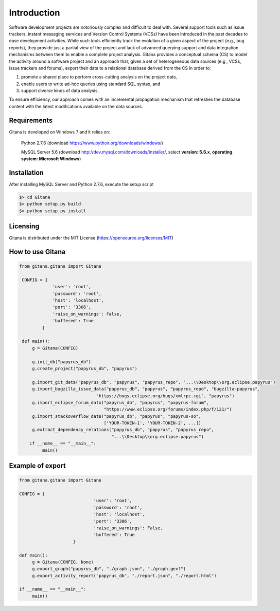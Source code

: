 Introduction
============

Software development projects are notoriously complex and difficult to deal with. Several support tools such as issue
trackers, instant messaging services and Version Control Systems (VCSs) have been introduced in the past decades
to ease development activities. While such tools efficiently track the evolution of a given aspect of the project (e.g., bug
reports), they provide just a partial view of the project and lack of advanced querying support and data integration
mechanisms between them to enable a complete project analysis. Gitana provides a conceptual schema
(CS) to model the activity around a software project and an approach that, given a set of heterogeneous data sources
(e.g., VCSs, issue trackers and forums), export their data to a relational database derived from the CS in order to:

(1) promote a shared place to perform cross-cutting analysis on the project data,

(2) enable users to write ad-hoc queries using standard SQL syntax, and

(3) support diverse kinds of data analysis.

To ensure efficiency, our approach comes with an incremental propagation mechanism that refreshes the database content
with the latest modifications available on the data sources.

Requirements
------------
Gitana is developed on Windows 7 and it relies on:

    Python 2.7.6 (download `<https://www.python.org/downloads/windows/>`_)

    MySQL Server 5.6 (download `<http://dev.mysql.com/downloads/installer/>`_, select **version: 5.6.x**, **operating system: Microsoft Windows**)


Installation
------------
After installing MySQL Server and Python 2.7.6, execute the setup script

.. code-block:: bash

    $> cd Gitana
    $> python setup.py build
    $> python setup.py install


Licensing
--------------------
Gitana is distributed under the MIT License (https://opensource.org/licenses/MIT)

How to use Gitana
-----------------
.. code-block:: python

   from gitana.gitana import Gitana

    CONFIG = {
                'user': 'root',
                'password': 'root',
                'host': 'localhost',
                'port': '3306',
                'raise_on_warnings': False,
                'buffered': True
            }

    def main():
        g = Gitana(CONFIG)

        g.init_db("papyrus_db")
        g.create_project("papyrus_db", "papyrus")

        g.import_git_data("papyrus_db", "papyrus", "papyrus_repo", "...\\Desktop\\org.eclipse.papyrus")
        g.import_bugzilla_issue_data("papyrus_db", "papyrus", "papyrus_repo", "bugzilla-papyrus",
                                 "https://bugs.eclipse.org/bugs/xmlrpc.cgi", "papyrus")
        g.import_eclipse_forum_data("papyrus_db", "papyrus", "papyrus-forum",
                                    "https://www.eclipse.org/forums/index.php/f/121/")
        g.import_stackoverflow_data("papyrus_db", "papyrus", "papyrus-so",
                                    ['YOUR-TOKEN-1', 'YOUR-TOKEN-2', ...])
        g.extract_dependency_relations("papyrus_db", "papyrus", "papyrus_repo",
                                       "...\\Desktop\\org.eclipse.papyrus")
       if __name__ == "__main__":
            main()
	

Example of export
-----------------
.. code-block:: python

   from gitana.gitana import Gitana

   CONFIG = {
				'user': 'root',
				'password': 'root',
				'host': 'localhost',
				'port': '3306',
				'raise_on_warnings': False,
				'buffered': True
			}

   def main():
        g = Gitana(CONFIG, None)
        g.export_graph("papyrus_db", "./graph.json", "./graph.gexf")
        g.export_activity_report("papyrus_db", "./report.json", "./report.html")

   if __name__ == "__main__":
        main()
